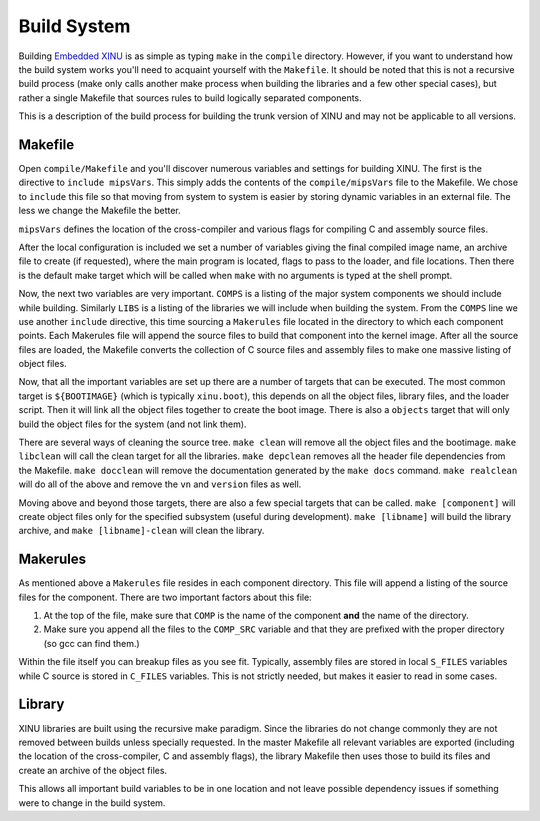 Build System
============

Building `Embedded XINU <Embedded XINU>`__ is as simple as typing
``make`` in the ``compile`` directory. However, if you want to
understand how the build system works you'll need to acquaint yourself
with the ``Makefile``. It should be noted that this is not a recursive
build process (make only calls another make process when building the
libraries and a few other special cases), but rather a single Makefile
that sources rules to build logically separated components.

This is a description of the build process for building the trunk
version of XINU and may not be applicable to all versions.

Makefile
--------

Open ``compile/Makefile`` and you'll discover numerous variables and
settings for building XINU. The first is the directive to
``include mipsVars``. This simply adds the contents of the
``compile/mipsVars`` file to the Makefile. We chose to ``include`` this
file so that moving from system to system is easier by storing dynamic
variables in an external file. The less we change the Makefile the
better.

``mipsVars`` defines the location of the cross-compiler and various
flags for compiling C and assembly source files.

After the local configuration is included we set a number of variables
giving the final compiled image name, an archive file to create (if
requested), where the main program is located, flags to pass to the
loader, and file locations. Then there is the default make target which
will be called when ``make`` with no arguments is typed at the shell
prompt.

Now, the next two variables are very important. ``COMPS`` is a listing
of the major system components we should include while building.
Similarly ``LIBS`` is a listing of the libraries we will include when
building the system. From the ``COMPS`` line we use another ``include``
directive, this time sourcing a ``Makerules`` file located in the
directory to which each component points. Each Makerules file will
append the source files to build that component into the kernel image.
After all the source files are loaded, the Makefile converts the
collection of C source files and assembly files to make one massive
listing of object files.

Now, that all the important variables are set up there are a number of
targets that can be executed. The most common target is ``${BOOTIMAGE}``
(which is typically ``xinu.boot``), this depends on all the object
files, library files, and the loader script. Then it will link all the
object files together to create the boot image. There is also a
``objects`` target that will only build the object files for the system
(and not link them).

There are several ways of cleaning the source tree. ``make clean`` will
remove all the object files and the bootimage. ``make libclean`` will
call the clean target for all the libraries. ``make depclean`` removes
all the header file dependencies from the Makefile. ``make docclean``
will remove the documentation generated by the ``make docs`` command.
``make realclean`` will do all of the above and remove the ``vn`` and
``version`` files as well.

Moving above and beyond those targets, there are also a few special
targets that can be called. ``make [component]`` will create object
files only for the specified subsystem (useful during development).
``make [libname]`` will build the library archive, and
``make [libname]-clean`` will clean the library.

Makerules
---------

As mentioned above a ``Makerules`` file resides in each component
directory. This file will append a listing of the source files for the
component. There are two important factors about this file:

#. At the top of the file, make sure that ``COMP`` is the name of the
   component **and** the name of the directory.
#. Make sure you append all the files to the ``COMP_SRC`` variable and
   that they are prefixed with the proper directory (so gcc can find
   them.)

Within the file itself you can breakup files as you see fit. Typically,
assembly files are stored in local ``S_FILES`` variables while C source
is stored in ``C_FILES`` variables. This is not strictly needed, but
makes it easier to read in some cases.

Library
-------

XINU libraries are built using the recursive make paradigm. Since the
libraries do not change commonly they are not removed between builds
unless specially requested. In the master Makefile all relevant
variables are exported (including the location of the cross-compiler, C
and assembly flags), the library Makefile then uses those to build its
files and create an archive of the object files.

This allows all important build variables to be in one location and not
leave possible dependency issues if something were to change in the
build system.
